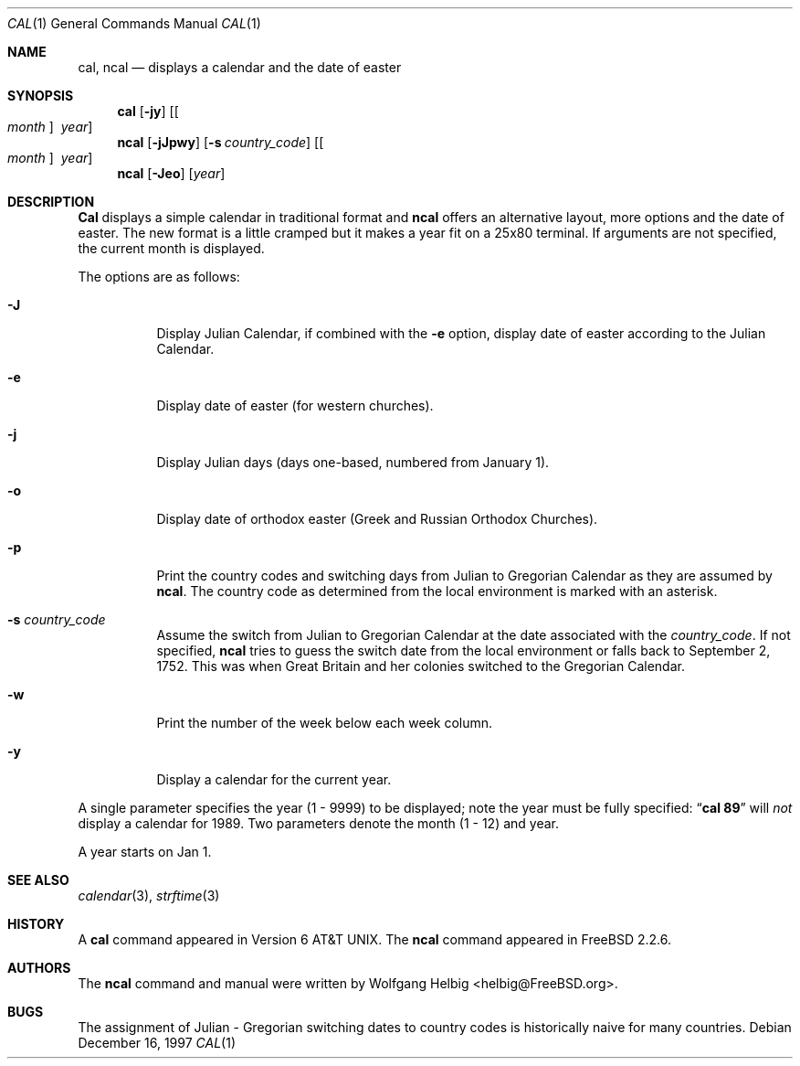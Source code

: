 .\" Copyright (c) 1997 Wolfgang Helbig
.\" All rights reserved.
.\"
.\" Redistribution and use in source and binary forms, with or without
.\" modification, are permitted provided that the following conditions
.\" are met:
.\" 1. Redistributions of source code must retain the above copyright
.\"    notice, this list of conditions and the following disclaimer.
.\" 2. Redistributions in binary form must reproduce the above copyright
.\"    notice, this list of conditions and the following disclaimer in the
.\"    documentation and/or other materials provided with the distribution.
.\"
.\" THIS SOFTWARE IS PROVIDED BY THE AUTHOR AND CONTRIBUTORS ``AS IS'' AND
.\" ANY EXPRESS OR IMPLIED WARRANTIES, INCLUDING, BUT NOT LIMITED TO, THE
.\" IMPLIED WARRANTIES OF MERCHANTABILITY AND FITNESS FOR A PARTICULAR PURPOSE
.\" ARE DISCLAIMED.  IN NO EVENT SHALL THE AUTHOR OR CONTRIBUTORS BE LIABLE
.\" FOR ANY DIRECT, INDIRECT, INCIDENTAL, SPECIAL, EXEMPLARY, OR CONSEQUENTIAL
.\" DAMAGES (INCLUDING, BUT NOT LIMITED TO, PROCUREMENT OF SUBSTITUTE GOODS
.\" OR SERVICES; LOSS OF USE, DATA, OR PROFITS; OR BUSINESS INTERRUPTION)
.\" HOWEVER CAUSED AND ON ANY THEORY OF LIABILITY, WHETHER IN CONTRACT, STRICT
.\" LIABILITY, OR TORT (INCLUDING NEGLIGENCE OR OTHERWISE) ARISING IN ANY WAY
.\" OUT OF THE USE OF THIS SOFTWARE, EVEN IF ADVISED OF THE POSSIBILITY OF
.\" SUCH DAMAGE.
.\"
.\" $FreeBSD$
.\"
.Dd December 16, 1997
.Dt CAL 1
.Os
.Sh NAME
.Nm cal ,
.Nm ncal
.Nd displays a calendar and the date of easter
.Sh SYNOPSIS
.Nm cal
.Op Fl jy
.Op Oo Ar month Oc Ar \ year
.Nm ncal
.Op Fl jJpwy
.Op Fl s Ar country_code
.Op Oo Ar month Oc Ar \ year
.Nm ncal
.Op Fl Jeo
.Op Ar year
.Sh DESCRIPTION
.Nm Cal
displays a simple calendar in traditional format and
.Nm ncal
offers an alternative layout, more options and the date of easter.
The new format is a little cramped but it makes a year fit
on a 25x80 terminal.
If arguments are not specified,
the current month is displayed.
.Pp
The options are as follows:
.Bl -tag -width indent
.It Fl J
Display Julian Calendar, if combined with the
.Fl e
option, display date of easter according to the Julian Calendar.
.It Fl e
Display date of easter (for western churches).
.It Fl j
Display Julian days (days one-based, numbered from January 1).
.It Fl o
Display date of orthodox easter (Greek and Russian
Orthodox Churches).
.It Fl p
Print the country codes and switching days from Julian to Gregorian
Calendar as they are assumed by
.Nm ncal .
The country code as determined from the local environment is marked
with an asterisk.
.It Fl s Ar country_code
Assume the switch from Julian to Gregorian Calendar at the date
associated with the
.Ar country_code .
If not specified,
.Nm ncal
tries to guess the switch date from the local environment or
falls back to September 2, 1752. This was when Great
Britain and her colonies switched to the Gregorian Calendar.
.It Fl w
Print the number of the week below each week column.
.It Fl y
Display a calendar for the current year.
.El
.Pp
A single parameter specifies the year (1 - 9999) to be displayed;
note the year must be fully specified:
.Dq Li cal 89
will
.Em not
display a calendar for 1989.
Two parameters denote the month (1 - 12) and year.
.Pp
A year starts on Jan 1.
.Pp
.Sh SEE ALSO
.Xr calendar 3 ,
.Xr strftime 3
.Rs
.Sh HISTORY
A
.Nm cal
command appeared in
.At v6 .
The
.Nm ncal
command appeared in
.Fx 2.2.6 .
.Sh AUTHORS
The
.Nm ncal
command and manual were written by
.An Wolfgang Helbig Aq helbig@FreeBSD.org .
.Sh BUGS
The assignment of Julian - Gregorian switching dates to
country codes is historically naive for many countries.
